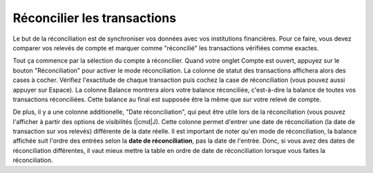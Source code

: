 Réconcilier les transactions
=============================

Le but de la réconciliation est de synchroniser vos données avec vos institutions financières. Pour ce faire, vous devez comparer vos relevés de compte et marquer comme "réconcilié" les transactions vérifiées comme exactes.

Tout ça commence par la sélection du compte à réconcilier. Quand votre onglet Compte est ouvert, appuyez sur le bouton "Réconciliation" pour activer le mode réconciliation. La colonne de statut des transactions affichera alors des cases à cocher. Vérifiez l'exactitude de chaque transaction puis cochez la case de réconciliation (vous pouvez aussi appuyer sur Espace). La colonne Balance montrera alors votre balance réconciliée, c'est-à-dire la balance de toutes vos transactions réconciliées. Cette balance au final est supposée être la même que sur votre relevé de compte.

De plus, il y a une colonne additionelle, "Date réconciliation", qui peut être utile lors de la réconciliation (vous pouvez l'afficher à partir des options de visibilités (|cmd|\ J). Cette colonne permet d'entrer une date de réconciliation (la date de transaction sur vos relevés) différente de la date réelle. Il est important de noter qu'en mode de réconciliation, la balance affichée suit l'ordre des entrées selon la **date de réconciliation**, pas la date de l'entrée. Donc, si vous avez des dates de réconciliation différentes, il vaut mieux mettre la table en ordre de date de réconciliation lorsque vous faites la réconciliation.

.. |reconciliation_checkmark| image:: image/reconciliation_checkmark.png
